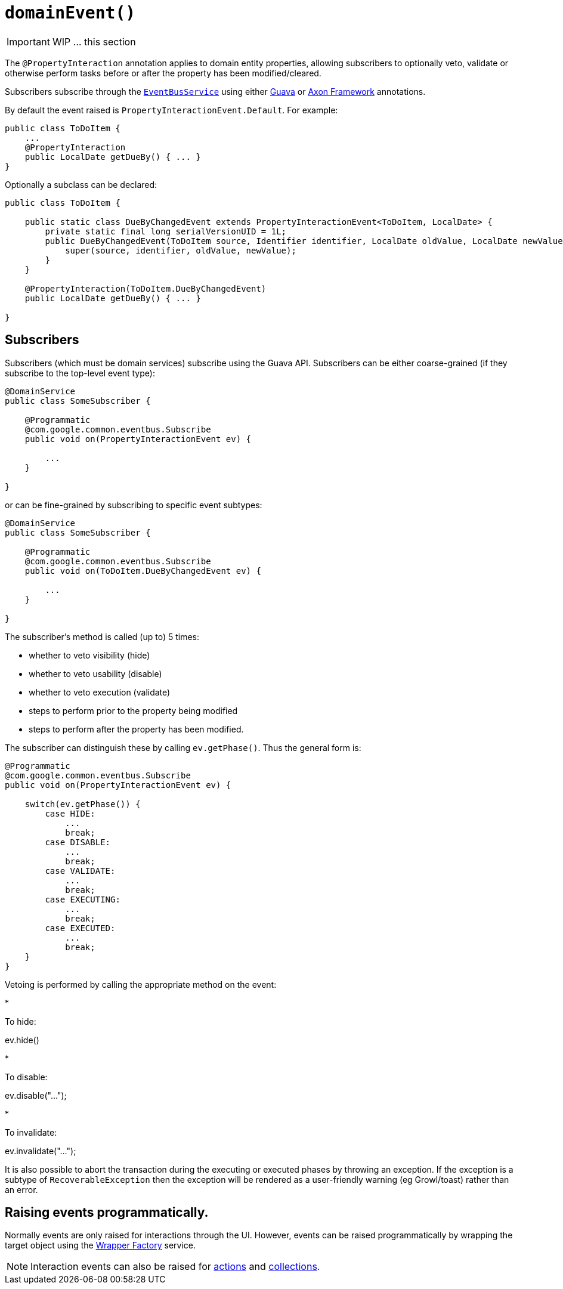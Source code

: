 [[_ug_reference-annotations_manpage-Property_domainEvent]]
= `domainEvent()`
:Notice: Licensed to the Apache Software Foundation (ASF) under one or more contributor license agreements. See the NOTICE file distributed with this work for additional information regarding copyright ownership. The ASF licenses this file to you under the Apache License, Version 2.0 (the "License"); you may not use this file except in compliance with the License. You may obtain a copy of the License at. http://www.apache.org/licenses/LICENSE-2.0 . Unless required by applicable law or agreed to in writing, software distributed under the License is distributed on an "AS IS" BASIS, WITHOUT WARRANTIES OR  CONDITIONS OF ANY KIND, either express or implied. See the License for the specific language governing permissions and limitations under the License.
:_basedir: ../
:_imagesdir: images/




IMPORTANT: WIP ... this section


The `@PropertyInteraction` annotation applies to domain entity properties, allowing
subscribers to optionally veto, validate or otherwise perform tasks before
or after the property has been modified/cleared.

Subscribers subscribe through the xref:_ug_reference-services-api_manpage-EventBusService[`EventBusService`] using either link:https://github.com/google/guava[Guava] or link:http://www.axonframework.org/[Axon Framework] annotations.

By default the event raised is `PropertyInteractionEvent.Default`. For example:

[source,java]
----
public class ToDoItem {
    ...
    @PropertyInteraction
    public LocalDate getDueBy() { ... }
}
----

Optionally a subclass can be declared:

[source,java]
----
public class ToDoItem {

    public static class DueByChangedEvent extends PropertyInteractionEvent<ToDoItem, LocalDate> {
        private static final long serialVersionUID = 1L;
        public DueByChangedEvent(ToDoItem source, Identifier identifier, LocalDate oldValue, LocalDate newValue) {
            super(source, identifier, oldValue, newValue);
        }
    }

    @PropertyInteraction(ToDoItem.DueByChangedEvent)
    public LocalDate getDueBy() { ... }

}
----




== Subscribers

Subscribers (which must be domain services) subscribe using the Guava API.
Subscribers can be either coarse-grained (if they subscribe to the top-level event type):

[source,java]
----
@DomainService
public class SomeSubscriber {

    @Programmatic
    @com.google.common.eventbus.Subscribe
    public void on(PropertyInteractionEvent ev) {

        ...
    }

}
----

or can be fine-grained by subscribing to specific event subtypes:

[source,java]
----
@DomainService
public class SomeSubscriber {

    @Programmatic
    @com.google.common.eventbus.Subscribe
    public void on(ToDoItem.DueByChangedEvent ev) {

        ...
    }

}
----

The subscriber's method is called (up to) 5 times:

* whether to veto visibility (hide)
* whether to veto usability (disable)
* whether to veto execution (validate)
* steps to perform prior to the property being modified
* steps to perform after the property has been modified.

The subscriber can distinguish these by calling `ev.getPhase()`. Thus the general form is:

[source,java]
----
@Programmatic
@com.google.common.eventbus.Subscribe
public void on(PropertyInteractionEvent ev) {

    switch(ev.getPhase()) {
        case HIDE:
            ...
            break;
        case DISABLE:
            ...
            break;
        case VALIDATE:
            ...
            break;
        case EXECUTING:
            ...
            break;
        case EXECUTED:
            ...
            break;
    }
}
----

Vetoing is performed by calling the appropriate method on the event:

*

To hide:

ev.hide()

*

To disable:

ev.disable("…");

*

To invalidate:

ev.invalidate("…");

It is also possible to abort the transaction during the executing or executed
phases by throwing an exception. If the exception is a subtype of `RecoverableException`
then the exception will be rendered as a user-friendly warning (eg Growl/toast)
rather than an error.




== Raising events programmatically.

Normally events are only raised for interactions through the UI. However, events can be raised programmatically by
wrapping the target object using the link:../services/wrapper-factory.html[Wrapper Factory] service.


[NOTE]
====
Interaction events can also be raised for link:./ActionInteraction.html[actions] and link:./CollectionInteraction.html[collections].
====


